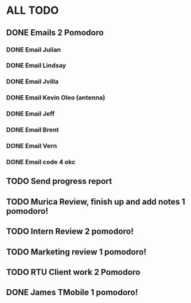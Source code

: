 * ALL TODO
** DONE Emails 2 Pomodoro
*** DONE Email Julian
*** DONE Email Lindsay
*** DONE Email Jvilla
*** DONE Email Kevin Oleo (antenna)
*** DONE Email Jeff
*** DONE Email Brent
*** DONE Email Vern
*** DONE Email code 4 okc
** TODO Send progress report
** TODO Murica Review, finish up and add notes 1 pomodoro!
** TODO Intern Review 2 pomodoro!
** TODO Marketing review 1 pomodoro!
** TODO RTU Client work 2 Pomodoro
** DONE James TMobile 1 pomodoro!
